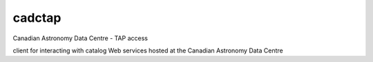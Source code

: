 cadctap 
========

.. image:: https://img.shields.io/pypi/v/cadctap.svg
    :target: https://pypi.python.org/pypi/cadctap

Canadian Astronomy Data Centre - TAP access

client for interacting with catalog Web services hosted at the Canadian
Astronomy Data Centre
